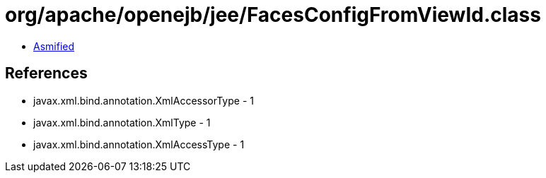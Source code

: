 = org/apache/openejb/jee/FacesConfigFromViewId.class

 - link:FacesConfigFromViewId-asmified.java[Asmified]

== References

 - javax.xml.bind.annotation.XmlAccessorType - 1
 - javax.xml.bind.annotation.XmlType - 1
 - javax.xml.bind.annotation.XmlAccessType - 1
